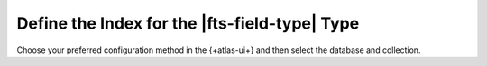 Define the Index for the |fts-field-type| Type  
----------------------------------------------

Choose your preferred configuration method in the {+atlas-ui+} and then
select the database and collection. 

.. tabs:: 

   .. tab:: Visual Editor 
      :tabid: vib

      .. include:: /includes/fts/extracts/fts-vib-index-definition-advanced.rst 

   .. tab:: JSON Editor 
      :tabid: jsonib

      .. include:: /includes/fts/extracts/fts-jsonib-index-definition.rst

      .. literalinclude:: /includes/fts/field-types/autocomplete/search-index-ui.json
         :language: json 
         :copyable: true 
         :linenos:
